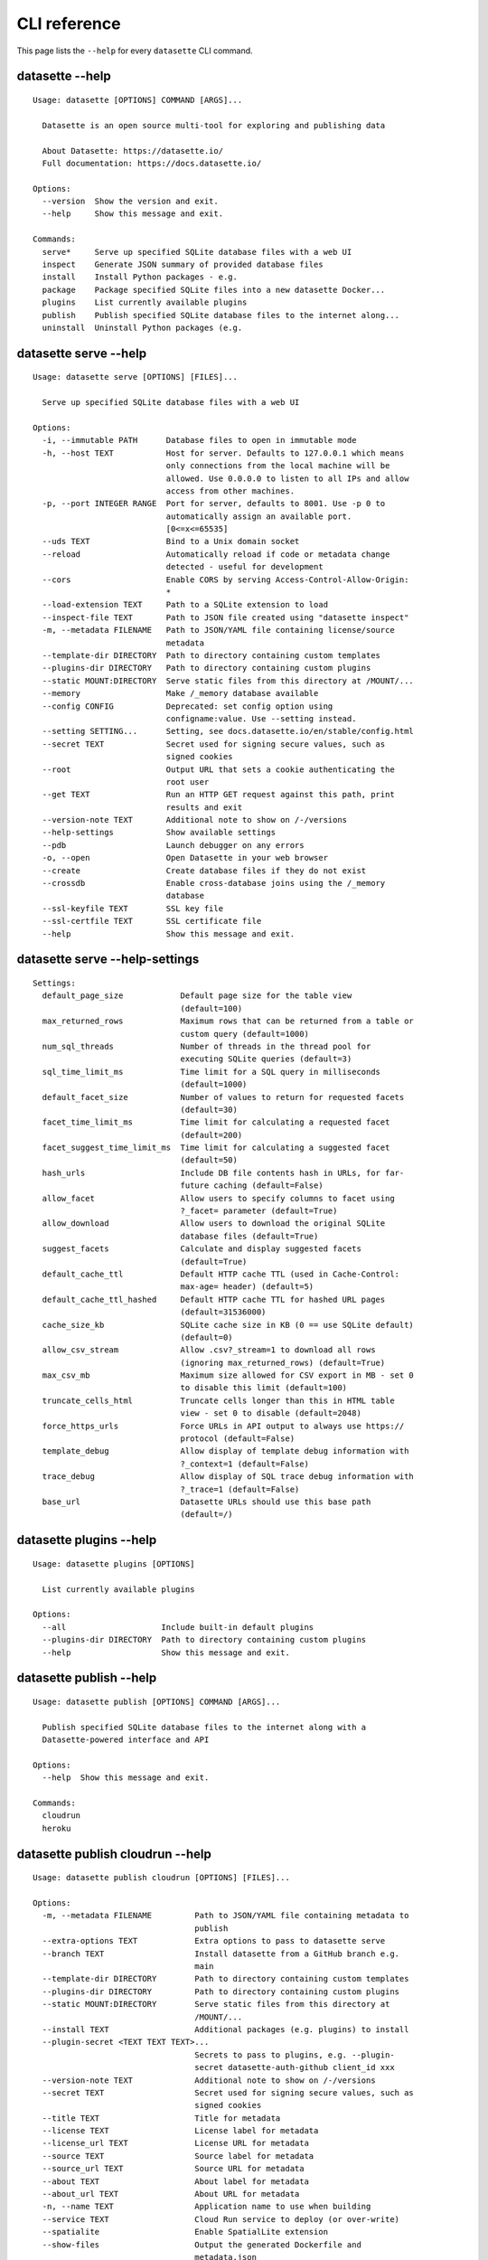 .. _cli_reference:

===============
 CLI reference
===============

This page lists the ``--help`` for every ``datasette`` CLI command.

.. [[[cog
    from datasette import cli
    from click.testing import CliRunner
    import textwrap
    commands = [
        ["--help"],
        ["serve", "--help"],
        ["serve", "--help-settings"],
        ["plugins", "--help"],
        ["publish", "--help"],
        ["publish", "cloudrun", "--help"],
        ["publish", "heroku", "--help"],
        ["package", "--help"],
        ["inspect", "--help"],
        ["install", "--help"],
        ["uninstall", "--help"],
    ]
    for command in commands:
        title = "datasette " + " ".join(command)
        cog.out(title + "\n")
        cog.out(("=" * len(title)) + "\n\n")
        cog.out("::\n\n")
        result = CliRunner().invoke(cli.cli, command)
        output = result.output.replace("Usage: cli ", "Usage: datasette ")
        cog.out(textwrap.indent(output, '    '))
        cog.out("\n\n")
.. ]]]
datasette --help
================

::

    Usage: datasette [OPTIONS] COMMAND [ARGS]...

      Datasette is an open source multi-tool for exploring and publishing data

      About Datasette: https://datasette.io/
      Full documentation: https://docs.datasette.io/

    Options:
      --version  Show the version and exit.
      --help     Show this message and exit.

    Commands:
      serve*     Serve up specified SQLite database files with a web UI
      inspect    Generate JSON summary of provided database files
      install    Install Python packages - e.g.
      package    Package specified SQLite files into a new datasette Docker...
      plugins    List currently available plugins
      publish    Publish specified SQLite database files to the internet along...
      uninstall  Uninstall Python packages (e.g.


datasette serve --help
======================

::

    Usage: datasette serve [OPTIONS] [FILES]...

      Serve up specified SQLite database files with a web UI

    Options:
      -i, --immutable PATH      Database files to open in immutable mode
      -h, --host TEXT           Host for server. Defaults to 127.0.0.1 which means
                                only connections from the local machine will be
                                allowed. Use 0.0.0.0 to listen to all IPs and allow
                                access from other machines.
      -p, --port INTEGER RANGE  Port for server, defaults to 8001. Use -p 0 to
                                automatically assign an available port.
                                [0<=x<=65535]
      --uds TEXT                Bind to a Unix domain socket
      --reload                  Automatically reload if code or metadata change
                                detected - useful for development
      --cors                    Enable CORS by serving Access-Control-Allow-Origin:
                                *
      --load-extension TEXT     Path to a SQLite extension to load
      --inspect-file TEXT       Path to JSON file created using "datasette inspect"
      -m, --metadata FILENAME   Path to JSON/YAML file containing license/source
                                metadata
      --template-dir DIRECTORY  Path to directory containing custom templates
      --plugins-dir DIRECTORY   Path to directory containing custom plugins
      --static MOUNT:DIRECTORY  Serve static files from this directory at /MOUNT/...
      --memory                  Make /_memory database available
      --config CONFIG           Deprecated: set config option using
                                configname:value. Use --setting instead.
      --setting SETTING...      Setting, see docs.datasette.io/en/stable/config.html
      --secret TEXT             Secret used for signing secure values, such as
                                signed cookies
      --root                    Output URL that sets a cookie authenticating the
                                root user
      --get TEXT                Run an HTTP GET request against this path, print
                                results and exit
      --version-note TEXT       Additional note to show on /-/versions
      --help-settings           Show available settings
      --pdb                     Launch debugger on any errors
      -o, --open                Open Datasette in your web browser
      --create                  Create database files if they do not exist
      --crossdb                 Enable cross-database joins using the /_memory
                                database
      --ssl-keyfile TEXT        SSL key file
      --ssl-certfile TEXT       SSL certificate file
      --help                    Show this message and exit.


datasette serve --help-settings
===============================

::

    Settings:
      default_page_size            Default page size for the table view
                                   (default=100)
      max_returned_rows            Maximum rows that can be returned from a table or
                                   custom query (default=1000)
      num_sql_threads              Number of threads in the thread pool for
                                   executing SQLite queries (default=3)
      sql_time_limit_ms            Time limit for a SQL query in milliseconds
                                   (default=1000)
      default_facet_size           Number of values to return for requested facets
                                   (default=30)
      facet_time_limit_ms          Time limit for calculating a requested facet
                                   (default=200)
      facet_suggest_time_limit_ms  Time limit for calculating a suggested facet
                                   (default=50)
      hash_urls                    Include DB file contents hash in URLs, for far-
                                   future caching (default=False)
      allow_facet                  Allow users to specify columns to facet using
                                   ?_facet= parameter (default=True)
      allow_download               Allow users to download the original SQLite
                                   database files (default=True)
      suggest_facets               Calculate and display suggested facets
                                   (default=True)
      default_cache_ttl            Default HTTP cache TTL (used in Cache-Control:
                                   max-age= header) (default=5)
      default_cache_ttl_hashed     Default HTTP cache TTL for hashed URL pages
                                   (default=31536000)
      cache_size_kb                SQLite cache size in KB (0 == use SQLite default)
                                   (default=0)
      allow_csv_stream             Allow .csv?_stream=1 to download all rows
                                   (ignoring max_returned_rows) (default=True)
      max_csv_mb                   Maximum size allowed for CSV export in MB - set 0
                                   to disable this limit (default=100)
      truncate_cells_html          Truncate cells longer than this in HTML table
                                   view - set 0 to disable (default=2048)
      force_https_urls             Force URLs in API output to always use https://
                                   protocol (default=False)
      template_debug               Allow display of template debug information with
                                   ?_context=1 (default=False)
      trace_debug                  Allow display of SQL trace debug information with
                                   ?_trace=1 (default=False)
      base_url                     Datasette URLs should use this base path
                                   (default=/)



datasette plugins --help
========================

::

    Usage: datasette plugins [OPTIONS]

      List currently available plugins

    Options:
      --all                    Include built-in default plugins
      --plugins-dir DIRECTORY  Path to directory containing custom plugins
      --help                   Show this message and exit.


datasette publish --help
========================

::

    Usage: datasette publish [OPTIONS] COMMAND [ARGS]...

      Publish specified SQLite database files to the internet along with a
      Datasette-powered interface and API

    Options:
      --help  Show this message and exit.

    Commands:
      cloudrun
      heroku


datasette publish cloudrun --help
=================================

::

    Usage: datasette publish cloudrun [OPTIONS] [FILES]...

    Options:
      -m, --metadata FILENAME         Path to JSON/YAML file containing metadata to
                                      publish
      --extra-options TEXT            Extra options to pass to datasette serve
      --branch TEXT                   Install datasette from a GitHub branch e.g.
                                      main
      --template-dir DIRECTORY        Path to directory containing custom templates
      --plugins-dir DIRECTORY         Path to directory containing custom plugins
      --static MOUNT:DIRECTORY        Serve static files from this directory at
                                      /MOUNT/...
      --install TEXT                  Additional packages (e.g. plugins) to install
      --plugin-secret <TEXT TEXT TEXT>...
                                      Secrets to pass to plugins, e.g. --plugin-
                                      secret datasette-auth-github client_id xxx
      --version-note TEXT             Additional note to show on /-/versions
      --secret TEXT                   Secret used for signing secure values, such as
                                      signed cookies
      --title TEXT                    Title for metadata
      --license TEXT                  License label for metadata
      --license_url TEXT              License URL for metadata
      --source TEXT                   Source label for metadata
      --source_url TEXT               Source URL for metadata
      --about TEXT                    About label for metadata
      --about_url TEXT                About URL for metadata
      -n, --name TEXT                 Application name to use when building
      --service TEXT                  Cloud Run service to deploy (or over-write)
      --spatialite                    Enable SpatialLite extension
      --show-files                    Output the generated Dockerfile and
                                      metadata.json
      --memory TEXT                   Memory to allocate in Cloud Run, e.g. 1Gi
      --cpu [1|2|4]                   Number of vCPUs to allocate in Cloud Run
      --apt-get-install TEXT          Additional packages to apt-get install
      --help                          Show this message and exit.


datasette publish heroku --help
===============================

::

    Usage: datasette publish heroku [OPTIONS] [FILES]...

    Options:
      -m, --metadata FILENAME         Path to JSON/YAML file containing metadata to
                                      publish
      --extra-options TEXT            Extra options to pass to datasette serve
      --branch TEXT                   Install datasette from a GitHub branch e.g.
                                      main
      --template-dir DIRECTORY        Path to directory containing custom templates
      --plugins-dir DIRECTORY         Path to directory containing custom plugins
      --static MOUNT:DIRECTORY        Serve static files from this directory at
                                      /MOUNT/...
      --install TEXT                  Additional packages (e.g. plugins) to install
      --plugin-secret <TEXT TEXT TEXT>...
                                      Secrets to pass to plugins, e.g. --plugin-
                                      secret datasette-auth-github client_id xxx
      --version-note TEXT             Additional note to show on /-/versions
      --secret TEXT                   Secret used for signing secure values, such as
                                      signed cookies
      --title TEXT                    Title for metadata
      --license TEXT                  License label for metadata
      --license_url TEXT              License URL for metadata
      --source TEXT                   Source label for metadata
      --source_url TEXT               Source URL for metadata
      --about TEXT                    About label for metadata
      --about_url TEXT                About URL for metadata
      -n, --name TEXT                 Application name to use when deploying
      --tar TEXT                      --tar option to pass to Heroku, e.g.
                                      --tar=/usr/local/bin/gtar
      --help                          Show this message and exit.


datasette package --help
========================

::

    Usage: datasette package [OPTIONS] FILES...

      Package specified SQLite files into a new datasette Docker container

    Options:
      -t, --tag TEXT            Name for the resulting Docker container, can
                                optionally use name:tag format
      -m, --metadata FILENAME   Path to JSON/YAML file containing metadata to
                                publish
      --extra-options TEXT      Extra options to pass to datasette serve
      --branch TEXT             Install datasette from a GitHub branch e.g. main
      --template-dir DIRECTORY  Path to directory containing custom templates
      --plugins-dir DIRECTORY   Path to directory containing custom plugins
      --static MOUNT:DIRECTORY  Serve static files from this directory at /MOUNT/...
      --install TEXT            Additional packages (e.g. plugins) to install
      --spatialite              Enable SpatialLite extension
      --version-note TEXT       Additional note to show on /-/versions
      --secret TEXT             Secret used for signing secure values, such as
                                signed cookies
      -p, --port INTEGER RANGE  Port to run the server on, defaults to 8001
                                [1<=x<=65535]
      --title TEXT              Title for metadata
      --license TEXT            License label for metadata
      --license_url TEXT        License URL for metadata
      --source TEXT             Source label for metadata
      --source_url TEXT         Source URL for metadata
      --about TEXT              About label for metadata
      --about_url TEXT          About URL for metadata
      --help                    Show this message and exit.


datasette inspect --help
========================

::

    Usage: datasette inspect [OPTIONS] [FILES]...

      Generate JSON summary of provided database files

      This can then be passed to "datasette --inspect-file" to speed up count
      operations against immutable database files.

    Options:
      --inspect-file TEXT
      --load-extension TEXT  Path to a SQLite extension to load
      --help                 Show this message and exit.


datasette install --help
========================

::

    Usage: datasette install [OPTIONS] PACKAGES...

      Install Python packages - e.g. Datasette plugins - into the same environment
      as Datasette

    Options:
      -U, --upgrade  Upgrade packages to latest version
      --help         Show this message and exit.


datasette uninstall --help
==========================

::

    Usage: datasette uninstall [OPTIONS] PACKAGES...

      Uninstall Python packages (e.g. plugins) from the Datasette environment

    Options:
      -y, --yes  Don't ask for confirmation
      --help     Show this message and exit.


.. [[[end]]]
